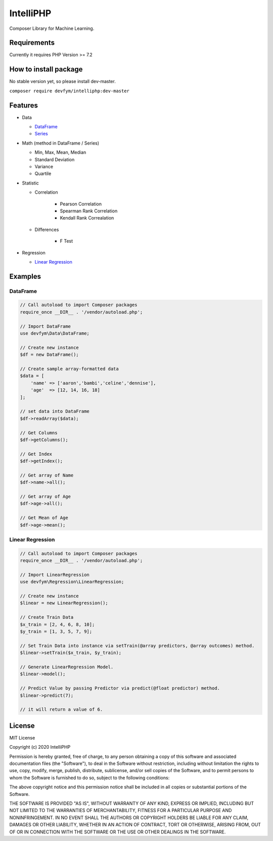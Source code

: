 IntelliPHP
==========

|PHP from Packagist| |Latest Stable Version| |Latest Unstable Version|
|Build Status| |Coverage Status| |Documentation Status| |Total Downloads|
|License|

Composer Library for Machine Learning.

Requirements
------------

Currently it requires PHP Version >= 7.2

How to install package
----------------------

No stable version yet, so please install dev-master.

``composer require devfym/intelliphp:dev-master``

Features
--------

-  Data

   -  `DataFrame <Data/DataFrame.html>`__
   -  `Series <Data/Series.html>`__

-  Math (method in DataFrame / Series)

   - Min, Max, Mean, Median
   - Standard Deviation
   - Variance
   - Quartile

-  Statistic

   - Correlation

      - Pearson Correlation
      - Spearman Rank Correlation
      - Kendall Rank Correalation

   - Differences

      - F Test

-  Regression

   -  `Linear Regression <Regression/LinearRegression.html>`__

Examples
--------

DataFrame
^^^^^^^^^

.. code:: php

    // Call autoload to import Composer packages
    require_once __DIR__ . '/vendor/autoload.php';

    // Import DataFrame
    use devfym\Data\DataFrame;

    // Create new instance
    $df = new DataFrame();

    // Create sample array-formatted data
    $data = [
        'name' => ['aaron','bambi','celine','dennise'],
        'age'  => [12, 14, 16, 18]
    ];

    // set data into DataFrame
    $df->readArray($data);

    // Get Columns
    $df->getColumns();

    // Get Index
    $df->getIndex();

    // Get array of Name
    $df->name->all();

    // Get array of Age
    $df->age->all();

    // Get Mean of Age
    $df->age->mean();

Linear Regression
^^^^^^^^^^^^^^^^^

.. code:: php

    // Call autoload to import Composer packages
    require_once __DIR__ . '/vendor/autoload.php';

    // Import LinearRegression
    use devfym\Regression\LinearRegression;

    // Create new instance 
    $linear = new LinearRegression();

    // Create Train Data
    $x_train = [2, 4, 6, 8, 10];
    $y_train = [1, 3, 5, 7, 9];

    // Set Train Data into instance via setTrain(@array predictors, @array outcomes) method. 
    $linear->setTrain($x_train, $y_train);

    // Generate LinearRegression Model.
    $linear->model();

    // Predict Value by passing Predictor via predict(@float predictor) method.
    $linear->predict(7);

    // it will return a value of 6.

.. |PHP from Packagist| image:: https://img.shields.io/packagist/php-v/devfym/intelliphp
.. |Latest Stable Version| image:: https://poser.pugx.org/devfym/intelliphp/v/stable
   :target: https://packagist.org/packages/devfym/intelliphp
.. |Latest Unstable Version| image:: https://poser.pugx.org/devfym/intelliphp/v/unstable
   :target: https://packagist.org/packages/devfym/intelliphp
.. |Build Status| image:: https://travis-ci.com/devfym/intelliphp.svg?branch=master
   :target: https://travis-ci.com/devfym/intelliphp
.. |Coverage Status| image:: https://coveralls.io/repos/github/devfym/intelliphp/badge.svg?branch=master
   :target: https://coveralls.io/github/devfym/intelliphp?branch=master
.. |Documentation Status| image:: https://readthedocs.org/projects/intelliphp/badge/?version=latest
   :target: https://intelliphp.readthedocs.io/en/latest/?badge=latest
.. |Total Downloads| image:: https://poser.pugx.org/devfym/intelliphp/downloads
   :target: https://packagist.org/packages/devfym/intelliphp
.. |License| image:: https://poser.pugx.org/devfym/intelliphp/license
   :target: https://packagist.org/packages/devfym/intelliphp

License
-------

MIT License

Copyright (c) 2020 IntelliPHP

Permission is hereby granted, free of charge, to any person obtaining a copy
of this software and associated documentation files (the "Software"), to deal
in the Software without restriction, including without limitation the rights
to use, copy, modify, merge, publish, distribute, sublicense, and/or sell
copies of the Software, and to permit persons to whom the Software is
furnished to do so, subject to the following conditions:

The above copyright notice and this permission notice shall be included in all
copies or substantial portions of the Software.

THE SOFTWARE IS PROVIDED "AS IS", WITHOUT WARRANTY OF ANY KIND, EXPRESS OR
IMPLIED, INCLUDING BUT NOT LIMITED TO THE WARRANTIES OF MERCHANTABILITY,
FITNESS FOR A PARTICULAR PURPOSE AND NONINFRINGEMENT. IN NO EVENT SHALL THE
AUTHORS OR COPYRIGHT HOLDERS BE LIABLE FOR ANY CLAIM, DAMAGES OR OTHER
LIABILITY, WHETHER IN AN ACTION OF CONTRACT, TORT OR OTHERWISE, ARISING FROM,
OUT OF OR IN CONNECTION WITH THE SOFTWARE OR THE USE OR OTHER DEALINGS IN THE
SOFTWARE.
